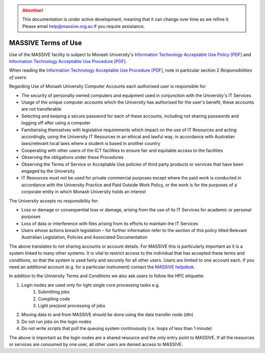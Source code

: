 .. attention::
    This documentation is under active development, meaning that it can
    change over time as we refine it. Please email help@massive.org.au if
    you require assistance.

.. |clustername| replace:: M3

.. _termsofuse:

********************
MASSIVE Terms of Use
********************

Use of the MASSIVE facility is subject to Monash University's
`Information Technology Acceptable Use Policy [PDF] <https://www.monash.edu/__data/assets/pdf_file/0009/1092699/Information-Technology-Acceptable-Use-Policy.pdf>`_ and
`Information Technology Acceptable Use Procedure [PDF] <https://www.monash.edu/__data/assets/pdf_file/0008/1092779/Information-Technology-acceptable-Use-Procedure.pdf>`_.

When reading the `Information Technology Acceptable Use Procedure [PDF] <https://www.monash.edu/__data/assets/pdf_file/0008/1092779/Information-Technology-acceptable-Use-Procedure.pdf>`_, note in particular section 2 *Responsibilities of users*:

Regarding Use of Monash University Computer Accounts each authorised user is responsible for:

- The security of personally owned computers and equipment used in conjunction
  with the University's IT Services
- Usage of the unique computer accounts which the University has authorised for
  the user's benefit, these accounts are not transferable
- Selecting and keeping a secure password for each of these accounts, including
  not sharing passwords and logging off after using a computer
- Familiarising themselves with legislative requirements which impact on the use
  of IT Resources and acting accordingly, using the University IT Resources in
  an ethical and lawful way, in accordance with Australian laws/relevant local
  laws where a student is based in another country
- Cooperating with other users of the ICT facilities to ensure fair and
  equitable access to the facilities
- Observing the obligations under these Procedures
- Observing the Terms of Service or Acceptable Use policies of third party
  products or services that have been engaged by the University
- IT Resources must not be used for private commercial purposes except where the
  paid work is conducted in accordance with the University Practice and Paid
  Outside Work Policy, or the work is for the purposes of a corporate entity in
  which Monash University holds an interest

The University accepts no responsibility for:

- Loss or damage or consequential loss or damage, arising from the use of its
  IT Services for academic or personal purposes
- Loss of data or interference with files arising from its efforts to maintain
  the IT Services
- Users whose actions breach legislation – for further information refer to
  the section of this policy titled Relevant Australian Legislation, Policies
  and Associated Documentation

The above translates to not sharing accounts or account details. For MASSIVE
this is particularly important as it is a system linked to many other systems.
It is vital to restrict access to the individual that has accepted these terms
and conditions, so that the system is used fairly and securely for all other
users. Users are limited to one account each. If you need an additional account
(e.g. for a particular instrument) contact the `MASSIVE helpdesk <mailto:help@massive.org.au>`_.

In addition to the University Terms and Conditions we also ask users to follow
the HPC etiquette:

#. Login nodes are used only for light single core processing tasks e.g.
    #. Submitting jobs
    #. Compiling code
    #. Light pre/post processing of jobs
#. Moving data to and from MASSIVE should be done using the data transfer node (dtn)
#. Do not run jobs on the login nodes
#. Do not write scripts that poll the queuing system continuously (i.e. loops
   of less than 1 minute)

The above is important as the login nodes are a shared resource and the only
entry point to MASSIVE. If all the resources or services are consumed by one
user, all other users are denied access to MASSIVE.
